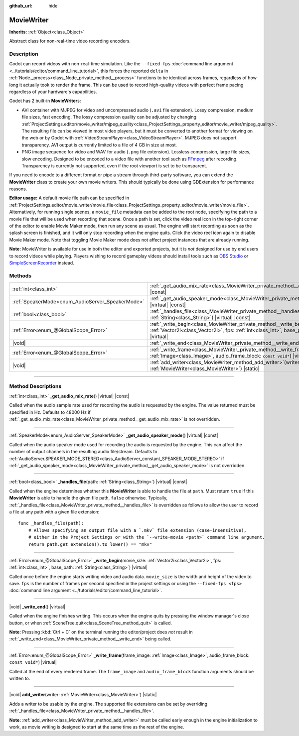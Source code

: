 :github_url: hide

.. DO NOT EDIT THIS FILE!!!
.. Generated automatically from Godot engine sources.
.. Generator: https://github.com/godotengine/godot/tree/master/doc/tools/make_rst.py.
.. XML source: https://github.com/godotengine/godot/tree/master/doc/classes/MovieWriter.xml.

.. _class_MovieWriter:

MovieWriter
===========

**Inherits:** :ref:`Object<class_Object>`

Abstract class for non-real-time video recording encoders.

.. rst-class:: classref-introduction-group

Description
-----------

Godot can record videos with non-real-time simulation. Like the ``--fixed-fps`` :doc:`command line argument <../tutorials/editor/command_line_tutorial>`, this forces the reported ``delta`` in :ref:`Node._process<class_Node_private_method__process>` functions to be identical across frames, regardless of how long it actually took to render the frame. This can be used to record high-quality videos with perfect frame pacing regardless of your hardware's capabilities.

Godot has 2 built-in **MovieWriter**\ s:

- AVI container with MJPEG for video and uncompressed audio (``.avi`` file extension). Lossy compression, medium file sizes, fast encoding. The lossy compression quality can be adjusted by changing :ref:`ProjectSettings.editor/movie_writer/mjpeg_quality<class_ProjectSettings_property_editor/movie_writer/mjpeg_quality>`. The resulting file can be viewed in most video players, but it must be converted to another format for viewing on the web or by Godot with :ref:`VideoStreamPlayer<class_VideoStreamPlayer>`. MJPEG does not support transparency. AVI output is currently limited to a file of 4 GB in size at most.

- PNG image sequence for video and WAV for audio (``.png`` file extension). Lossless compression, large file sizes, slow encoding. Designed to be encoded to a video file with another tool such as `FFmpeg <https://ffmpeg.org/>`__ after recording. Transparency is currently not supported, even if the root viewport is set to be transparent.

If you need to encode to a different format or pipe a stream through third-party software, you can extend the **MovieWriter** class to create your own movie writers. This should typically be done using GDExtension for performance reasons.

\ **Editor usage:** A default movie file path can be specified in :ref:`ProjectSettings.editor/movie_writer/movie_file<class_ProjectSettings_property_editor/movie_writer/movie_file>`. Alternatively, for running single scenes, a ``movie_file`` metadata can be added to the root node, specifying the path to a movie file that will be used when recording that scene. Once a path is set, click the video reel icon in the top-right corner of the editor to enable Movie Maker mode, then run any scene as usual. The engine will start recording as soon as the splash screen is finished, and it will only stop recording when the engine quits. Click the video reel icon again to disable Movie Maker mode. Note that toggling Movie Maker mode does not affect project instances that are already running.

\ **Note:** MovieWriter is available for use in both the editor and exported projects, but it is *not* designed for use by end users to record videos while playing. Players wishing to record gameplay videos should install tools such as `OBS Studio <https://obsproject.com/>`__ or `SimpleScreenRecorder <https://www.maartenbaert.be/simplescreenrecorder/>`__ instead.

.. rst-class:: classref-reftable-group

Methods
-------

.. table::
   :widths: auto

   +--------------------------------------------------+--------------------------------------------------------------------------------------------------------------------------------------------------------------------------------------------------------+
   | :ref:`int<class_int>`                            | :ref:`_get_audio_mix_rate<class_MovieWriter_private_method__get_audio_mix_rate>`\ (\ ) |virtual| |const|                                                                                               |
   +--------------------------------------------------+--------------------------------------------------------------------------------------------------------------------------------------------------------------------------------------------------------+
   | :ref:`SpeakerMode<enum_AudioServer_SpeakerMode>` | :ref:`_get_audio_speaker_mode<class_MovieWriter_private_method__get_audio_speaker_mode>`\ (\ ) |virtual| |const|                                                                                       |
   +--------------------------------------------------+--------------------------------------------------------------------------------------------------------------------------------------------------------------------------------------------------------+
   | :ref:`bool<class_bool>`                          | :ref:`_handles_file<class_MovieWriter_private_method__handles_file>`\ (\ path\: :ref:`String<class_String>`\ ) |virtual| |const|                                                                       |
   +--------------------------------------------------+--------------------------------------------------------------------------------------------------------------------------------------------------------------------------------------------------------+
   | :ref:`Error<enum_@GlobalScope_Error>`            | :ref:`_write_begin<class_MovieWriter_private_method__write_begin>`\ (\ movie_size\: :ref:`Vector2i<class_Vector2i>`, fps\: :ref:`int<class_int>`, base_path\: :ref:`String<class_String>`\ ) |virtual| |
   +--------------------------------------------------+--------------------------------------------------------------------------------------------------------------------------------------------------------------------------------------------------------+
   | |void|                                           | :ref:`_write_end<class_MovieWriter_private_method__write_end>`\ (\ ) |virtual|                                                                                                                         |
   +--------------------------------------------------+--------------------------------------------------------------------------------------------------------------------------------------------------------------------------------------------------------+
   | :ref:`Error<enum_@GlobalScope_Error>`            | :ref:`_write_frame<class_MovieWriter_private_method__write_frame>`\ (\ frame_image\: :ref:`Image<class_Image>`, audio_frame_block\: ``const void*``\ ) |virtual|                                       |
   +--------------------------------------------------+--------------------------------------------------------------------------------------------------------------------------------------------------------------------------------------------------------+
   | |void|                                           | :ref:`add_writer<class_MovieWriter_method_add_writer>`\ (\ writer\: :ref:`MovieWriter<class_MovieWriter>`\ ) |static|                                                                                  |
   +--------------------------------------------------+--------------------------------------------------------------------------------------------------------------------------------------------------------------------------------------------------------+

.. rst-class:: classref-section-separator

----

.. rst-class:: classref-descriptions-group

Method Descriptions
-------------------

.. _class_MovieWriter_private_method__get_audio_mix_rate:

.. rst-class:: classref-method

:ref:`int<class_int>` **_get_audio_mix_rate**\ (\ ) |virtual| |const|

Called when the audio sample rate used for recording the audio is requested by the engine. The value returned must be specified in Hz. Defaults to 48000 Hz if :ref:`_get_audio_mix_rate<class_MovieWriter_private_method__get_audio_mix_rate>` is not overridden.

.. rst-class:: classref-item-separator

----

.. _class_MovieWriter_private_method__get_audio_speaker_mode:

.. rst-class:: classref-method

:ref:`SpeakerMode<enum_AudioServer_SpeakerMode>` **_get_audio_speaker_mode**\ (\ ) |virtual| |const|

Called when the audio speaker mode used for recording the audio is requested by the engine. This can affect the number of output channels in the resulting audio file/stream. Defaults to :ref:`AudioServer.SPEAKER_MODE_STEREO<class_AudioServer_constant_SPEAKER_MODE_STEREO>` if :ref:`_get_audio_speaker_mode<class_MovieWriter_private_method__get_audio_speaker_mode>` is not overridden.

.. rst-class:: classref-item-separator

----

.. _class_MovieWriter_private_method__handles_file:

.. rst-class:: classref-method

:ref:`bool<class_bool>` **_handles_file**\ (\ path\: :ref:`String<class_String>`\ ) |virtual| |const|

Called when the engine determines whether this **MovieWriter** is able to handle the file at ``path``. Must return ``true`` if this **MovieWriter** is able to handle the given file path, ``false`` otherwise. Typically, :ref:`_handles_file<class_MovieWriter_private_method__handles_file>` is overridden as follows to allow the user to record a file at any path with a given file extension:

::

    func _handles_file(path):
        # Allows specifying an output file with a `.mkv` file extension (case-insensitive),
        # either in the Project Settings or with the `--write-movie <path>` command line argument.
        return path.get_extension().to_lower() == "mkv"

.. rst-class:: classref-item-separator

----

.. _class_MovieWriter_private_method__write_begin:

.. rst-class:: classref-method

:ref:`Error<enum_@GlobalScope_Error>` **_write_begin**\ (\ movie_size\: :ref:`Vector2i<class_Vector2i>`, fps\: :ref:`int<class_int>`, base_path\: :ref:`String<class_String>`\ ) |virtual|

Called once before the engine starts writing video and audio data. ``movie_size`` is the width and height of the video to save. ``fps`` is the number of frames per second specified in the project settings or using the ``--fixed-fps <fps>`` :doc:`command line argument <../tutorials/editor/command_line_tutorial>`.

.. rst-class:: classref-item-separator

----

.. _class_MovieWriter_private_method__write_end:

.. rst-class:: classref-method

|void| **_write_end**\ (\ ) |virtual|

Called when the engine finishes writing. This occurs when the engine quits by pressing the window manager's close button, or when :ref:`SceneTree.quit<class_SceneTree_method_quit>` is called.

\ **Note:** Pressing :kbd:`Ctrl + C` on the terminal running the editor/project does *not* result in :ref:`_write_end<class_MovieWriter_private_method__write_end>` being called.

.. rst-class:: classref-item-separator

----

.. _class_MovieWriter_private_method__write_frame:

.. rst-class:: classref-method

:ref:`Error<enum_@GlobalScope_Error>` **_write_frame**\ (\ frame_image\: :ref:`Image<class_Image>`, audio_frame_block\: ``const void*``\ ) |virtual|

Called at the end of every rendered frame. The ``frame_image`` and ``audio_frame_block`` function arguments should be written to.

.. rst-class:: classref-item-separator

----

.. _class_MovieWriter_method_add_writer:

.. rst-class:: classref-method

|void| **add_writer**\ (\ writer\: :ref:`MovieWriter<class_MovieWriter>`\ ) |static|

Adds a writer to be usable by the engine. The supported file extensions can be set by overriding :ref:`_handles_file<class_MovieWriter_private_method__handles_file>`.

\ **Note:** :ref:`add_writer<class_MovieWriter_method_add_writer>` must be called early enough in the engine initialization to work, as movie writing is designed to start at the same time as the rest of the engine.

.. |virtual| replace:: :abbr:`virtual (This method should typically be overridden by the user to have any effect.)`
.. |const| replace:: :abbr:`const (This method has no side effects. It doesn't modify any of the instance's member variables.)`
.. |vararg| replace:: :abbr:`vararg (This method accepts any number of arguments after the ones described here.)`
.. |constructor| replace:: :abbr:`constructor (This method is used to construct a type.)`
.. |static| replace:: :abbr:`static (This method doesn't need an instance to be called, so it can be called directly using the class name.)`
.. |operator| replace:: :abbr:`operator (This method describes a valid operator to use with this type as left-hand operand.)`
.. |bitfield| replace:: :abbr:`BitField (This value is an integer composed as a bitmask of the following flags.)`
.. |void| replace:: :abbr:`void (No return value.)`
